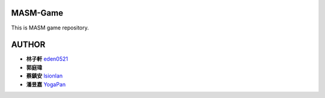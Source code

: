 MASM-Game
=========

This is MASM game repository.

AUTHOR
======

- **林子軒** `eden0521 <https://github.com/eden0521>`_
- **郭庭瑋** 
- **蔡鎮安** `lsionlan <https://github.com/lsionlan>`_
- **潘昱嘉** `YogaPan <https://github.com/YogaPan>`_
